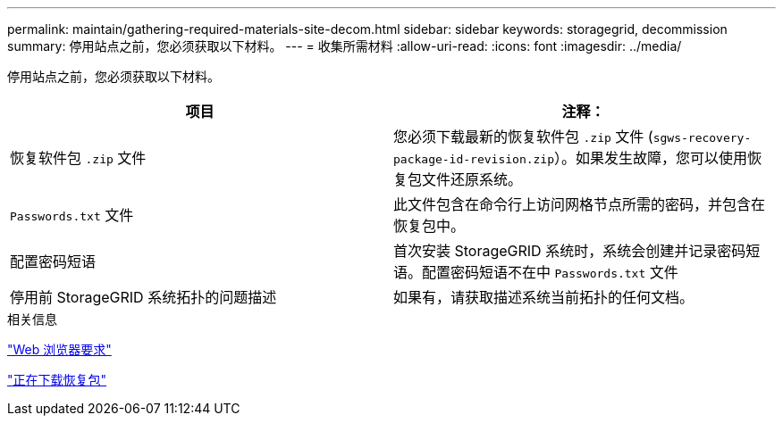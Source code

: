 ---
permalink: maintain/gathering-required-materials-site-decom.html 
sidebar: sidebar 
keywords: storagegrid, decommission 
summary: 停用站点之前，您必须获取以下材料。 
---
= 收集所需材料
:allow-uri-read: 
:icons: font
:imagesdir: ../media/


[role="lead"]
停用站点之前，您必须获取以下材料。

|===
| 项目 | 注释： 


 a| 
恢复软件包 `.zip` 文件
 a| 
您必须下载最新的恢复软件包 `.zip` 文件 (`sgws-recovery-package-id-revision.zip`）。如果发生故障，您可以使用恢复包文件还原系统。



 a| 
`Passwords.txt` 文件
 a| 
此文件包含在命令行上访问网格节点所需的密码，并包含在恢复包中。



 a| 
配置密码短语
 a| 
首次安装 StorageGRID 系统时，系统会创建并记录密码短语。配置密码短语不在中 `Passwords.txt` 文件



 a| 
停用前 StorageGRID 系统拓扑的问题描述
 a| 
如果有，请获取描述系统当前拓扑的任何文档。

|===
.相关信息
link:web-browser-requirements.html["Web 浏览器要求"]

link:downloading-recovery-package.html["正在下载恢复包"]
